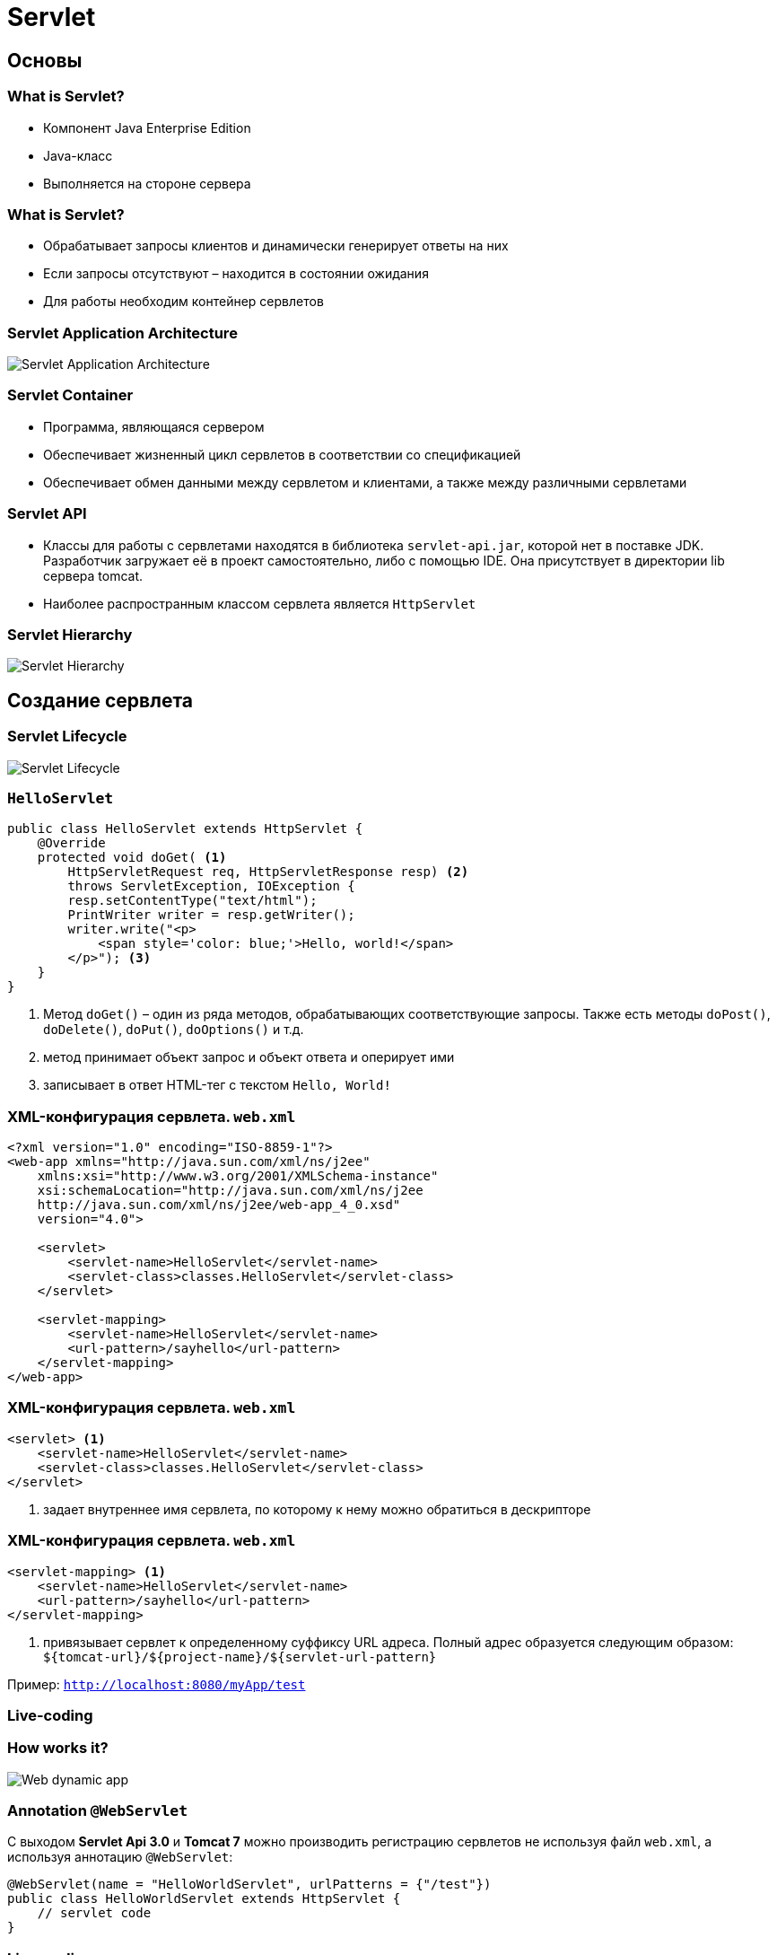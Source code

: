 = Servlet

== Основы

=== What is Servlet?

[.step]
* Компонент Java Enterprise Edition
* Java-класс
* Выполняется на стороне сервера

=== What is Servlet?

[.step]
* Обрабатывает запросы клиентов и динамически генерирует ответы на них
* Если запросы отсутствуют – находится в состоянии ожидания
* Для работы необходим контейнер сервлетов

=== Servlet Application Architecture

image::/assets/img/java/jakarta-ee/servlet/servlet-application-architecture.jpg[Servlet Application Architecture]

=== Servlet Container

[.step]
* Программа, являющаяся сервером
* Обеспечивает жизненный цикл сервлетов в соответствии со спецификацией
* Обеспечивает обмен данными между сервлетом и клиентами, а также между различными сервлетами

=== Servlet API

* Классы для работы с сервлетами находятся в библиотека `servlet-api.jar`, которой нет в поставке JDK. Разработчик загружает её в проект самостоятельно, либо с помощью IDE. Она присутствует в директории lib сервера tomcat.
* Наиболее распространным классом сервлета является `HttpServlet`

=== Servlet Hierarchy

image::/assets/img/java/jakarta-ee/servlet/servlet-hierarchy.jpg[Servlet Hierarchy]

== Создание сервлета

=== Servlet Lifecycle

image::/assets/img/java/jakarta-ee/servlet/servlet-lifecycle.jpg[Servlet Lifecycle]

=== `HelloServlet`

[source,java]
----
public class HelloServlet extends HttpServlet {
    @Override
    protected void doGet( <1>
        HttpServletRequest req, HttpServletResponse resp) <2>
        throws ServletException, IOException {
        resp.setContentType("text/html");
        PrintWriter writer = resp.getWriter();
        writer.write("<p>
            <span style='color: blue;'>Hello, world!</span>
        </p>"); <3>
    }
}
----

<1> Метод `doGet()` – один из ряда методов, обрабатывающих соответствующие запросы. Также есть методы `doPost()`, `doDelete()`, `doPut()`, `doOptions()` и т.д.
<2> метод принимает объект запрос и объект ответа и оперирует ими
<3> записывает в ответ HTML-тег с текстом `Hello, World!`

=== XML-конфигурация сервлета. `web.xml`

[source,xml]
----
<?xml version="1.0" encoding="ISO-8859-1"?>
<web-app xmlns="http://java.sun.com/xml/ns/j2ee" 
    xmlns:xsi="http://www.w3.org/2001/XMLSchema-instance"
    xsi:schemaLocation="http://java.sun.com/xml/ns/j2ee 
    http://java.sun.com/xml/ns/j2ee/web-app_4_0.xsd"
    version="4.0">

    <servlet>
        <servlet-name>HelloServlet</servlet-name>
        <servlet-class>classes.HelloServlet</servlet-class>
    </servlet>

    <servlet-mapping>
        <servlet-name>HelloServlet</servlet-name>
        <url-pattern>/sayhello</url-pattern>
    </servlet-mapping>
</web-app>
----

=== XML-конфигурация сервлета. `web.xml`

[source,xml]
----
<servlet> <1>
    <servlet-name>HelloServlet</servlet-name>
    <servlet-class>classes.HelloServlet</servlet-class>
</servlet>
----

<1> задает внутреннее имя сервлета, по которому к нему можно обратиться в дескрипторе

=== XML-конфигурация сервлета. `web.xml`

[source,xml]
----
<servlet-mapping> <1>
    <servlet-name>HelloServlet</servlet-name>
    <url-pattern>/sayhello</url-pattern>
</servlet-mapping>
----

<1> привязывает сервлет к определенному суффиксу URL адреса. Полный адрес образуется следующим образом: `${tomcat-url}/${project-name}/${servlet-url-pattern}`

Пример: `http://localhost:8080/myApp/test`

=== Live-coding

=== How works it?

image::/assets/img/java/jakarta-ee/servlet/web-dynamic-app.png[Web dynamic app]

=== Annotation `@WebServlet`

С выходом *Servlet Api 3.0* и *Tomcat 7* можно производить регистрацию сервлетов не используя файл `web.xml`, а используя аннотацию `@WebServlet`:

[source,java]
----
@WebServlet(name = "HelloWorldServlet", urlPatterns = {"/test"})
public class HelloWorldServlet extends HttpServlet {
    // servlet code
}
----

=== Live-coding

=== Practice

[.step]
* Cоздать сервлет, на который можно перейти по URL `…/counter`. Он должен выводить число посещений этого адреса.
* Создать сервлет, обращающийся к базе данных и выводящий любую информацию, полученную из неё.

== Обработка данных сервлетами

=== Получение данных из формы

Сервлет может получить данные, введенные пользователем в `form` или заданные в адресной строке. Например, имеется форма со следующим исходным текстом:

[source, html]
----
<form action="nameservlet">
    Введите имя:<input name="fullname" type="text"><br/>
    <input type="submit"/>
</form>
----

=== Получение данных из формы

При каждом вызове методы `doGet()` и `doPost()` класса `HttpServlet` принимают в качестве параметра объект, который реализует интерфейс `HttpServletRequest`.

У этого объекта есть метод, который по имени параметра получает его значение:

[source,java]
----
String getParameter(String paramName)
----

Example:

[source,java]
----
String name = request.getParameter(String name);
----

=== Получение данных из формы

Надо помнить, что данные из форм передаются всегда в текстовом виде. Если вам необходимо ввести число, вы должны полученную строку преобразовать к числовому виду, например:

[source,java]
----
Integer.parseInt(request.getParameter("age"));
----

Если параметра с указанным именем не существует, например, если вы ошиблись с написанием имени, или сервлет был вызван без передачи данных (его адрес был набран в браузере напрямую), метод `getParameter(String paramName)` вернет значение `null`.

=== Получение данных из формы

Если имена параметров заранее неизвестны, можно получить список имен параметров, полученных сервлетом с помощью метода:

[source,java]
----
Enumeration<String> params  = request.getParameterNames();
----

Список методов интерфейса `Enumeration`:
* `hasMoreElements()` 
* `nextElement()`

=== Получение данных из формы

Имеется запрос вида:
`http://localhost:8080/shop/nameservlet?num1=12&num2=10`

В сервлете `MyTestServlet` имеется код:
[source,java]
----
int totalNumber = request.getParameter("num1") + request.getParameter("num2");
out.println(totalNumber);
----

=== Получение дополнительной информации

В процессе запроса страницы браузер сообщает серверу информацию о себе, своих возможностях, пользователе и т.д. Данная информация может быть получена с помощью метода `getHeader(String name)`.Данный метод получает на вход строку с именем интересующего заголовка, а возвращает строку с его текстом. Если браузер не передал заголовок с таким именем, возвращается `null`.

[source,java]
----
String info = request.getHeader("User-Agent");
----

=== Получение дополнительной информации

|===
|Имя заголовка|Значение заголовка
|Accept|Список типов данных, которые понимает браузер.
|Accept-Charset|Кодировка, которую ожидает увидеть браузер.
|Accept-Encoding|Поддержка браузером сжатия данных.
|Accept-Language|Ожидаемый браузером язык.
|Host|Имя хоста, в адресе.
|Referer|Страница, с которой пользователь пришел сюда.
|User-Agent|Информация о браузере. Может также включать информацию о операционной системе пользователя, и другую.
|===

=== Передача служебной информации

|===
|Имя заголовка|Значение заголовка
|Cache-Control|Определяет, каким образом можно кешировать этот документ
|Retry-After|Указывает, через какое время можно повторить запрос, если сервер оказался недоступным
|Expires|Указывает промежуток времени, через который содержание страницы будет считаться устаревшим.
|Location|Указывает новый адрес страницы. Используется для перенаправления на другую страницу со сменой адреса.
|Content-Encoding|Указывает используемое сжатие данных. Возможные значения: `gzip`/`x-gzip`) и `compress`/`x-compress`
|===

=== Передача служебной информации

Сервлет может сообщать браузеру дополнительную информацию, например, тип передаваемых данных. Эта операция выполняется с помощью метода `setContentType()` класса `HttpServletResponse`.

Например, перед выводом страницы в виде текстового html рекомендуется ставить операцию вида:

[source,java]
----
response.setContentType("text/html");
----

=== Перенаправление запроса

Один запрос может выполняться несколькими сервлетами. Механизм перенаправления запросов позволяет передать выполнение запроса другому запрашиваему ресурсу. 

Чтобы сделать перенаправление, используется специальный объект класса RequestDispatcher. Создается он методом `getRequestDispatcher()` объекта класса `ServletContext`. Этот метод в качестве аргумента берет _URL_ запрашиваемого ресурса.

[source,java]
----
ServletContext context = getServletContext();
RequestDispatcher dispatcher = 
    context.getRequestDispatcher("/servlets/SecondServlet");
----

=== Перенаправление запроса

Если необходимо вставить результат работы второго сервлета, и продолжить выполнение, используется метод `include()`. Методу надо передать объекты запроса и ответа:

[source,java]
----
dispatcher.include(request, response);
----

В результате работы этого метода будет вызван второй сервлет, он выполнит свою часть работы, и после этого первый сервлет продолжит выполнение.

=== Перенаправление запроса

Запрос можно также перенаправить другим методом: `forward()`. Данный метод отличается от `include()` тем, что не возвращает обработку в вызвавший запрос, а сам заканчивает обработку запроса.

Так как вызванный по `forward()` сервлет сам будет заканчивать обработку запроса, все что стоит после него выполнено не будет.

=== Пересылка запроса

Запрос можно переслать другому сервлету, но при этом инициировать новый запрос от браузера. Для этого используется метод `sendRedirect()` объекта `HttpServletResponse`.

[source,java]
----
response.sendRedirect("new URI");
----

== Обмен информацией

=== Обмен информацией

При создании веб-приложения, состоящего из нескольких сервлетов или jsp, возникает проблема обмена информацией между различными элементами. 

Для обмена можно использовать собственные механизмы реализованные в сервлетах, но можно воспользоваться одним из двух механизмов, работающих практически в любых браузерах и веб-серверах, вне зависимости от программных технологий.

Эти два механизма называются *cookie* и *session*.

=== Cookie

*Cookie* (куки) - информация, хранящаяся в браузере конечного пользователя. Они хранятся в текстовом виде, и доступны любому пользователю, имеющему непосредственный доступ к данному браузеру.

=== Cookie

*Cookie* состоит из следующей информации:

[.step]
* Имени cookie
* Значения
* Срока хранения
* Домена, его создавшего

=== Создание и добавление cookie

Для создания *сookie* используется класса `Cookie` пакета `javax.servlet.http`. Объект создается обычным образом с помощью оператора new, конструктор имеет два параметра.

[source,java]
----
Cookie myCookie = new Cookie("testCookie", "cookieValue");
myCookie.setMaxAge(24 * 60 * 60);
response.addCookie(myCookie);
----

=== Получение cookies

Если в сервлете вы используете `Writer` для вывода информации на страницу, надо закончить всю работу с куки до его создания.

Для того, чтобы получить значение уже существующего куки, следует воспользоваться специальным методом `getCookies()` объекта `HttpServletRequest`. Этот объект возвращает массив из объектов класса `Cookie`.

[source,java]
----
Cookie[] myCookies = request.getCookies();
----

=== Получение cookies

Перебрав этот массив можно получить нужные значение *cookie*.

[source,java]
----
Cookie[] myCookies = request.getCookies();
String cookieName = "testCookie";
String cookieValue = "";
for (int i = 0; i < myCookies.length; i++) {
    Cookie cookie = myCookies[i];
    if (cookieName.equals(cookie.getName())) {
       cookieValue = cookie.getValue();
       break;
    }
}
----

=== Session

*Session* также позволяют передавать данные между различными компонентами вашего веб-приложения.

В нашем случае "сессия" - набор данных, которые хранятся на сервере начиная с первого захода пользователя и до закрытия браузера.

В отличие от cookie, данные сессии хранятся не в браузере пользователя, а на сервере. У пользователя хранится только идентификатор сессии, который позволяет определить, что это именно тот пользователь с той сессией.

=== Создание объекта сессии

Чтобы начать работу с сессией, надо создать ее объект. Объект не создается обычным образом, а получается методом `getSession()` объекта `HttpServletRequest`.

[source,java]
----
HttpSession session = request.getSession();
----

=== Session

После этого, в сессию можно занести значени с помощью метода `setAttribute(String name, Object value)`. `name` - имя переменной в сессии, `value` - значение переменной.

[source,java]
----
session.setAttribute("userId", "us1000");
----

Следует обратить внимание, что тип второго аргумента - `Object`. Это означает, что в сессии может храниться любой объектный тип, а не только строка, как в случае с *cookie*.

=== Session

Чтобы получить данные занесенные в сессию, можно воспользоваться методом `getAttribute(String name)` который возвращает ссылку на хранимый объект.

[source,java]
----
String str = (String) session.getAttribute("userId");
----

Так как возвращаемое значение имеет тип `Object`, при получении значения должно использоваться приведение типов.

=== Session

Какие ошибки присутствуют в следующем коде?

[source,java]
----
PrintWriter out = response.getWriter();
HttpSession session = request.getSession();
String str = session.getAttribute("value");
out.println("String length:" + str.length());
----

=== Session

Также при работе с сессиями могут использоваться следующие методы:

[.step]
* `invalidate()` уничтожение сессии.
* `removeAttribute(String name)` удаление переменной в сессии.
* `isNew()` определяет, является ли сессия свежесозданной, и возвращает соответствующее логическое значение.

=== Session

[.step]
* `getCreationTime()` возвращает дату создания сессии в виде большого целого числа.
* `getLastAccessedTime()` возвращает дату последнего обращения в виде большого целого числа.
* `getMaxInactiveInterval()` возвращает временной интервал в секундах, сколько сессия может существовать на сервере без обращений к ней.

=== HTTP Request

Сервлеты могут передавать данные не только через cookies или сессии. Данные могут передаваться через запрос. В этом случае используются метод `setAttribute()`, но вызываются они не от объекта сессии, а от объекта запроса.

[source,java]
----
request.setAttribute("userId", "us1000");
----

Переменные, создаваемые в объекте запроса будут существовать только пока существует данный запрос. То есть, этот метод имеет смысл использовать только если один запрос обрабатывают несколько сервлетов, например с помощью методов `include()` или `forward()`. Как только закончится выполнение запроса, будет удален его объект, и соответственно, потеряны хранимые в нем данные.

=== HTTP Request

Например, если происходит формирование разных частей страницы в разных сервлетах, и основной сервлет должен сообщить другому, формирующему заголовок, какое название туда вставить, главный сервлет может положить нужное значение в объект запроса:

[source,java]
----
request.setAttribute("header", "value");
----

После чего, сервлет формирующий шапку страницы получает это значение и выводит его на страницу:

[source,java]
----
String headVal = (String) request.getAttribute("header");
out.println(headVal);
----

=== `ServletContex`

Данные могут передаваться также в пределах всего приложения. Для этого используется объект класса `ServletContext`, все сервлеты, зарегистрированные в вашем `web.xml` будут иметь общий объект класса `ServletContext`.

Чтобы получить объект `ServletContext` следует использовать метод `getServletContext()`.

[source,java]
----
ServletContext app = request.getServletContext();
----

После чего можно пользоваться методами `setAttribute()` и `getAttribute()` чтобы заносить и получать значения.

== Начальные данные сервлета и приложения

=== Начальные данные сервлета и приложения

Файл `web.xml` позволяет записать различные исходные данные, как для отдельных сервлетов, так и для приложения в целом. 

=== `ServletContex`

Чтобы указать начальные данные, доступные всему приложению, в файле `web.xml` используются теги `<context-param>`.

[source,xml]
----
<context-param>
    <param-name>contextParam</param-name>
    <param-value>context param value</param-value>
</context-param>
----

=== `ServletContex`

Для получения начальных данных приложения нужно воспользоваться объектом класса `ServletContext`, вызвав метод `getInitParameter(String paramName)`. 

[source,java]
----
PrintWriter out = response.getWriter();
ServletContext servletCont = request.getServletContext();
out.println(servletCont.getInitParameter("contextParam"));
----

=== `ServletConfig`

Если исходные данные предназначены не для всего приложения, а только для одного сервлета, используется тег `<init-param>`, находящийся внутри тега `<servlet>`.

[source,xml]
----
<servlet>
    <servlet-name>TestServlet</servlet-name>
    <servlet-class>servlet.TestServlet</servlet-class>
    <init-param>
        <param-name>initParam</param-name>
        <param-value>init param value</param-value>
    </init-param>
</servlet>
----

=== `ServletConfig`

Для получения начальных данных сервлета нужно воспользоваться объектом класса `ServletConfig`, вызвав метод `getInitParameter(String paramName)`. 

[source,java]
----
private ServletConfig sc;

@Override
public void init(ServletConfig config) throws ServletException {
    super.init(config);
    sc = config;
}
----

[source,java]
----
out.println(sc.getInitParameter("initParam"));
----

== UTF-8

=== UTF-8

https://stackoverflow.com/questions/138948/how-to-get-utf-8-working-in-java-webapps/138950[How to get UTF-8 working in Java webapps?]
